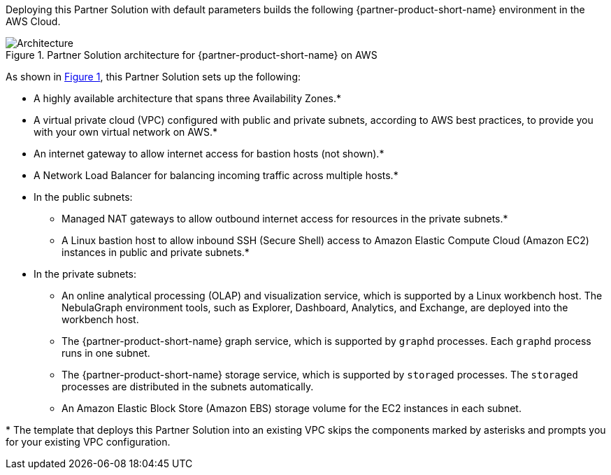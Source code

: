 :xrefstyle: short

Deploying this Partner Solution with default parameters builds the following {partner-product-short-name} environment in the
AWS Cloud.

[#architecture1]
.Partner Solution architecture for {partner-product-short-name} on AWS
image::../docs/deployment_guide/images/vesoft-nebula-graph-architecture-diagram.png[Architecture]
As shown in <<architecture1>>, this Partner Solution sets up the following:

* A highly available architecture that spans three Availability Zones.*
* A virtual private cloud (VPC) configured with public and private subnets, according to AWS
best practices, to provide you with your own virtual network on AWS.*
* An internet gateway to allow internet access for bastion hosts (not shown).*
* A Network Load Balancer for balancing incoming traffic across multiple hosts.*

* In the public subnets:

** Managed NAT gateways to allow outbound internet access for resources in the private subnets.*
** A Linux bastion host to allow inbound SSH (Secure Shell) access to Amazon Elastic Compute Cloud (Amazon EC2) instances in public and private subnets.*

* In the private subnets:

** An online analytical processing (OLAP) and visualization service, which is supported by a Linux workbench host. The NebulaGraph environment tools, such as Explorer, Dashboard, Analytics, and Exchange, are deployed into the workbench host.
** The {partner-product-short-name} graph service, which is supported by `graphd` processes. Each `graphd` process runs in one subnet.
** The {partner-product-short-name} storage service, which is supported by `storaged` processes. The `storaged` processes are distributed in the subnets automatically.
** An Amazon Elastic Block Store (Amazon EBS) storage volume for the EC2 instances in each subnet.

[.small]#* The template that deploys this Partner Solution into an existing VPC skips the components marked by asterisks and prompts you for your existing VPC configuration.#

//TODO Troy, I moved the workbench host from Availability Zone 2 over to Availability Zone 1, since that seemed the likely intention. Is that correct?

//TODO Troy, I deleted the bullet for the Explorer server in the public subnets. Did you want to keep it there? (If so, we need to add that server to the diagram, too.) 

//TODO Troy, I restored the bullet for the storage service. It was deleted in the PR. Was that intentional? (If so, we need to delete the storage service and resource icons from the diagram, too.)
